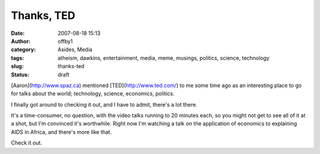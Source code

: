 Thanks, TED
###########
:date: 2007-08-18 15:13
:author: offby1
:category: Asides, Media
:tags: atheism, dawkins, entertainment, media, meme, musings, politics, science, technology
:slug: thanks-ted
:status: draft

[Aaron](http://www.spaz.ca) mentioned [TED](http://www.ted.com/) to me
some time ago as an interesting place to go for talks about the world;
technology, science, economics, politics.

I finally got around to checking it out, and I have to admit, there's a
lot there.

It's a time-consumer, no question, with the video talks running to 20
minutes each, so you might not get to see all of it at a shot, but I'm
convinced it's worthwhile. Right now I'm watching a talk on the
application of economics to explaining AIDS in Africa, and there's more
like that.

Check it out.
